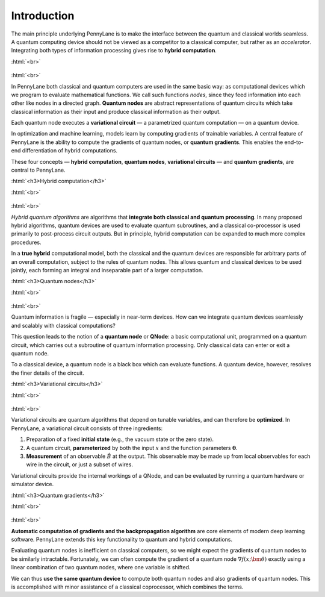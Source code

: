 .. role:: html(raw)
   :format: html

.. _introduction:

Introduction
============

The main principle underlying PennyLane is to make the interface between the quantum and classical worlds seamless. A quantum computing device should not be viewed as a competitor to a classical computer, but rather as an *accelerator*. Integrating both types of information processing gives rise to **hybrid computation**.

:html:`<br>`

.. figure:: ../_static/concepts.png
    :align: center
    :width: 70%
    :target: javascript:void(0);

:html:`<br>`

In PennyLane both classical and quantum computers are used in the same basic way: as computational devices which we program to evaluate mathematical functions. We call such functions *nodes*, since they feed information into each other like nodes in a directed graph. **Quantum nodes** are abstract representations of quantum circuits which take classical information as their input and produce classical information as their output.

Each quantum node executes a **variational circuit** — a parametrized quantum computation — on a quantum device.

In optimization and machine learning, models learn by computing gradients of trainable variables. A central feature of PennyLane is the ability to compute the gradients of quantum nodes, or **quantum gradients**. This enables the end-to-end differentiation of hybrid computations.


These four concepts — **hybrid computation**, **quantum nodes**, **variational circuits** — and **quantum gradients**, are central to PennyLane.


:html:`<h3>Hybrid computation</h3>`

.. rst-class:: admonition see

    See the main :ref:`hybrid_computation` page for more details.

:html:`<br>`

.. figure:: ../_static/hybrid_graph.png
    :align: center
    :width: 70%
    :target: javascript:void(0);

:html:`<br>`

*Hybrid quantum algorithms* are  algorithms that **integrate both classical and quantum processing**. In many proposed hybrid algorithms, quantum devices are used to evaluate quantum subroutines, and a classical co-processor is used primarily to post-process circuit outputs. But in principle, hybrid computation can be expanded to much more complex procedures.

In a **true hybrid** computational model, both the classical and the quantum devices are responsible for arbitrary parts of an overall computation, subject to the rules of quantum nodes. This allows quantum and classical devices to be used jointly, each forming an integral and inseparable part of a larger computation.


:html:`<h3>Quantum nodes</h3>`

.. rst-class:: admonition see

    See the main :ref:`quantum_nodes` page for more details.

:html:`<br>`

.. figure:: ../_static/quantumnode.png
    :align: center
    :width: 50%
    :target: javascript:void(0);

:html:`<br>`

Quantum information is fragile — especially in near-term devices. How can we integrate quantum devices seamlessly and scalably with classical computations?

This question leads to the notion of a **quantum node** or **QNode**: a basic computational unit, programmed on a quantum circuit, which carries out a subroutine of quantum information processing. Only classical data can enter or exit a quantum node.

To a classical device, a quantum node is a black box which can evaluate functions. A quantum device, however, resolves the finer details of the circuit.


:html:`<h3>Variational circuits</h3>`

.. rst-class:: admonition see

    See the main :ref:`varcirc` page for more details.

:html:`<br>`

.. figure:: ../_static/varcirc.png
    :align: center
    :width: 50%
    :target: javascript:void(0);

:html:`<br>`

Variational circuits are quantum algorithms that depend on tunable variables, and can therefore be **optimized**. In PennyLane, a variational circuit consists of three ingredients:

1. Preparation of a fixed **initial state** (e.g., the vacuum state or the zero state).

2. A quantum circuit, **parameterized** by both the input :math:`x` and the function parameters :math:`\boldsymbol\theta`.

3. **Measurement** of an observable :math:`\hat{B}` at the output. This observable may be made up from local observables for each wire in the circuit, or just a subset of wires.

Variational circuits provide the internal workings of a QNode, and can be evaluated by running a quantum hardware or simulator device.

:html:`<h3>Quantum gradients</h3>`

.. rst-class:: admonition see

    See the main :ref:`autograd_quantum` page for more details.

:html:`<br>`

.. figure:: ../_static/grad.png
    :align: center
    :width: 60%
    :target: javascript:void(0);

:html:`<br>`

**Automatic computation of gradients and the backpropagation algorithm** are core elements of modern deep learning software. PennyLane extends this key functionality to quantum and hybrid computations.

Evaluating quantum nodes is inefficient on classical computers, so we might expect the gradients of quantum nodes to be similarly intractable. Fortunately, we can often compute the gradient of a quantum node :math:`\nabla f(x;\bm{\theta})` exactly using a linear combination of two quantum nodes, where one variable is shifted.

We can thus **use the same quantum device** to compute both quantum nodes and also gradients of quantum nodes. This is accomplished with minor assistance of a classical coprocessor, which combines the terms.


